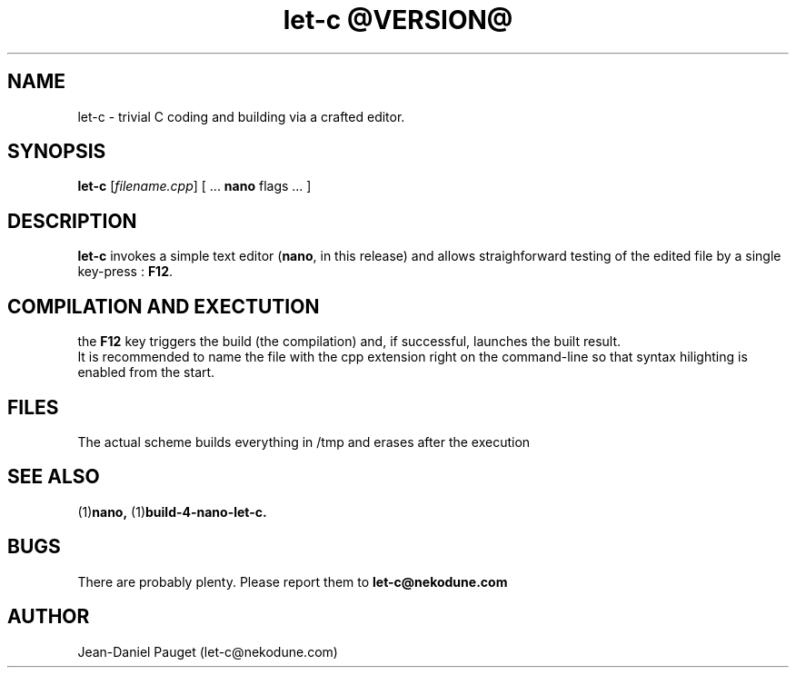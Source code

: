 .TH "let-c @VERSION@" "1" "2014" "jd" "Let-C package"
.SH NAME
let-c \- trivial C coding and building via a crafted editor.
.br
.SH SYNOPSIS
.B
let-c
.RI "[" "filename.cpp" "] ["
.RB " ... " nano " flags ... ]"
.SH DESCRIPTION
.B let-c
invokes a simple text editor
.RB "(" "nano" ", in this release)"
and allows straighforward testing of the edited file by a single key-press :
.BR F12 "."
.SH COMPILATION AND EXECTUTION
the
.B F12
key triggers the build (the compilation) and, if successful, launches the
built result.
.br
It is recommended to name the file with the cpp extension right on the command-line
so that syntax hilighting is enabled from the start.
.SH FILES
The actual scheme builds everything in /tmp and erases after the execution
.SH SEE ALSO
.RB "(1)" "nano, " "(1)" "build-4-nano-let-c." 
.SH BUGS
There are probably plenty. Please report them to
.B let-c@nekodune.com
.SH AUTHOR
Jean-Daniel Pauget (let-c@nekodune.com)
